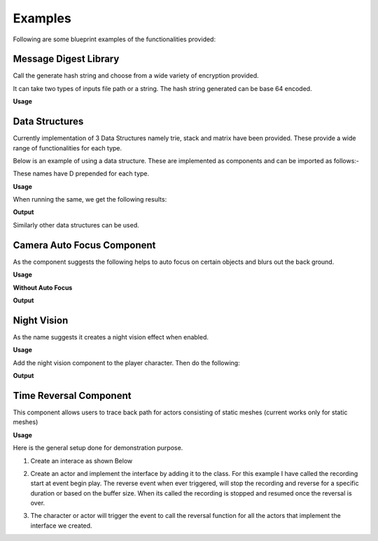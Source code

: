 ========================
Examples
========================

Following are some blueprint examples of the functionalities provided:

Message Digest Library
-----------------------

Call the generate hash string and choose from a wide variety of encryption provided.

It can take two types of inputs file path or a string. The hash string generated can be base 64 encoded.

**Usage**

.. image:: features/images/UsingMessageDigest.PNG


Data Structures
-----------------------

Currently implementation of 3 Data Structures namely trie, stack and matrix have been provided. These provide a wide range of functionalities for each type.

Below is an example of using a data structure. These are implemented as components and can be imported as follows:-

.. image:: features/images/AddTrieDataStructure.PNG

These names have D prepended for each type.

**Usage**

.. image:: features/images/UseTrieLikeThis.PNG

When running the same, we get the following results:    

**Output**

.. image:: features/images/OutputForTheTrieFunctions.PNG

Similarly other data structures can be used.


Camera Auto Focus Component
----------------------------

As the component suggests the following helps to auto focus on certain objects and blurs out the back ground.

**Usage**

.. image:: features/images/CameraAutoFocusUsage.PNG

**Without Auto Focus**

.. image:: features/images/WithoutAnyAutoFocus.PNG

**Output**

.. image:: features/images/AutoFocusingonTheWall.PNG


Night Vision
--------------

As the name suggests it creates a night vision effect when enabled. 

**Usage**

Add the night vision component to the player character. Then do the following:

.. image:: features/images/CodeForNightVision.PNG

**Output**

.. image:: https://i.imgur.com/HUBmzHd.gif

Time Reversal Component
------------------------

This component allows users to trace back path for actors consisting of static meshes (current works only for static meshes)

**Usage**

Here is the general setup done for demonstration purpose.

1. Create an interace as shown Below

.. image:: features/images/ExampleReverseTimeInterface.PNG

2. Create an actor and implement the interface by adding it to the class. For this example I have called the recording start at event begin play. The reverse event when ever triggered, will stop the recording and reverse for a specific duration or based on the buffer size. When its called the recording is stopped and resumed once the reversal is over.

.. image:: features/images/CallTheRecordReverseTimeAndOtherFunctionsWithAnyInterface.PNG

3. The character or actor will trigger the event to call the reversal function for all the actors that implement the interface we created.

.. image:: features/images/CallTimeReversalForAllActors.PNG

